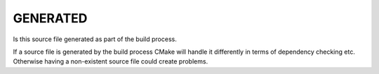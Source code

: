 GENERATED
---------

Is this source file generated as part of the build process.

If a source file is generated by the build process CMake will handle
it differently in terms of dependency checking etc.  Otherwise having
a non-existent source file could create problems.
